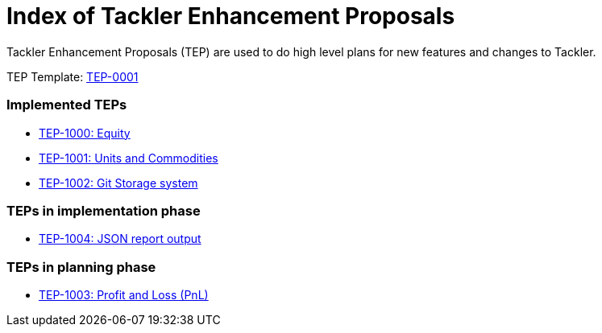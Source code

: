 = Index of Tackler Enhancement Proposals

Tackler Enhancement Proposals (TEP) are used to 
do high level plans for new features and changes to Tackler.

TEP Template: link:./tep-0001.adoc[TEP-0001]


=== Implemented TEPs

* link:./tep-1000.adoc[TEP-1000: Equity]
* link:./tep-1001.adoc[TEP-1001: Units and Commodities]
* link:./tep-1002.adoc[TEP-1002: Git Storage system]


=== TEPs in implementation phase

* link:./tep-1004.adoc[TEP-1004: JSON report output]


=== TEPs in planning phase

* link:./tep-1003.adoc[TEP-1003: Profit and Loss (PnL)]


